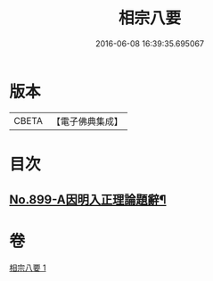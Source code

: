 #+TITLE: 相宗八要 
#+DATE: 2016-06-08 16:39:35.695067

* 版本
 |     CBETA|【電子佛典集成】|

* 目次
** [[file:KR6n0143_001.txt::001-0471c1][No.899-A因明入正理論題辭¶]]

* 卷
[[file:KR6n0143_001.txt][相宗八要 1]]

